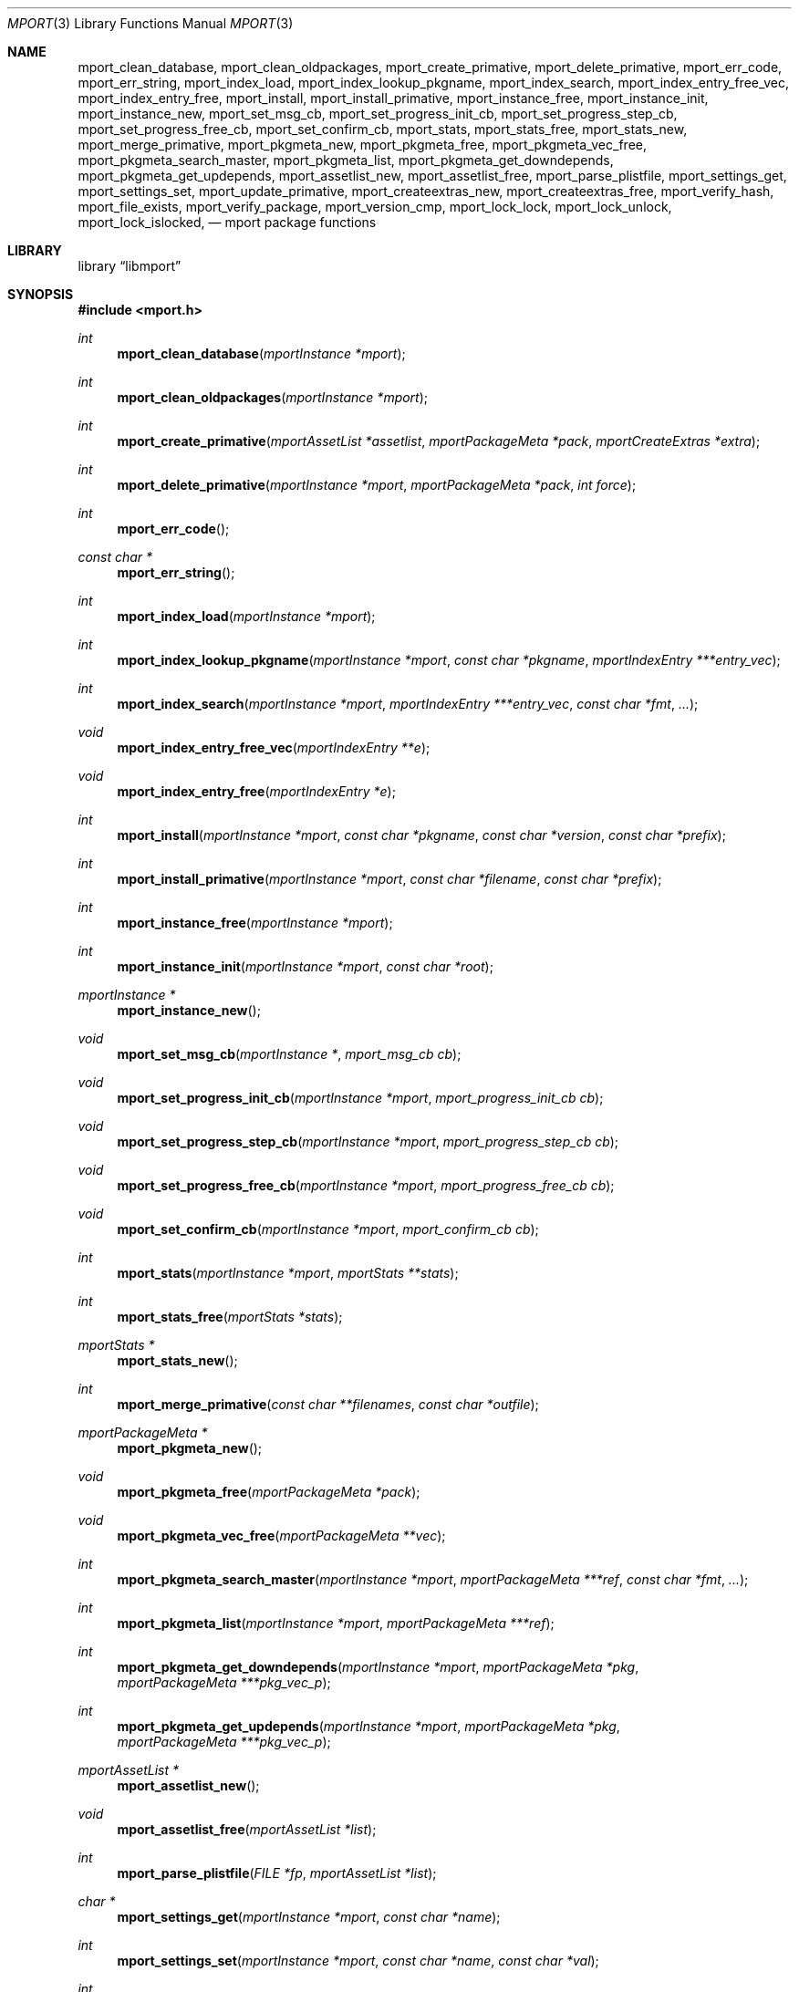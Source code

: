 .\"-
.\" Copyright (c) 2012, 2015 Lucas Holt
.\" All rights reserved.
.\"
.\" Redistribution and use in source and binary forms, with or without
.\" modification, are permitted provided that the following conditions
.\" are met:
.\" 1. Redistributions of source code must retain the above copyright
.\"    notice, this list of conditions and the following disclaimer.
.\" 2. Redistributions in binary form must reproduce the above copyright
.\"    notice, this list of conditions and the following disclaimer in the
.\"    documentation and/or other materials provided with the distribution.
.\"
.\" THIS SOFTWARE IS PROVIDED BY THE AUTHOR AND CONTRIBUTORS ``AS IS'' AND
.\" ANY EXPRESS OR IMPLIED WARRANTIES, INCLUDING, BUT NOT LIMITED TO, THE
.\" IMPLIED WARRANTIES OF MERCHANTABILITY AND FITNESS FOR A PARTICULAR PURPOSE
.\" ARE DISCLAIMED.  IN NO EVENT SHALL THE AUTHOR OR CONTRIBUTORS BE LIABLE
.\" FOR ANY DIRECT, INDIRECT, INCIDENTAL, SPECIAL, EXEMPLARY, OR CONSEQUENTIAL
.\" DAMAGES (INCLUDING, BUT NOT LIMITED TO, PROCUREMENT OF SUBSTITUTE GOODS
.\" OR SERVICES; LOSS OF USE, DATA, OR PROFITS; OR BUSINESS INTERRUPTION)
.\" HOWEVER CAUSED AND ON ANY THEORY OF LIABILITY, WHETHER IN CONTRACT, STRICT
.\" LIABILITY, OR TORT (INCLUDING NEGLIGENCE OR OTHERWISE) ARISING IN ANY WAY
.\" OUT OF THE USE OF THIS SOFTWARE, EVEN IF ADVISED OF THE POSSIBILITY OF
.\" SUCH DAMAGE.
.\"
.\" $MidnightBSD$
.\"
.Dd October 17, 2015
.Dt MPORT 3
.Os
.Sh NAME
.Nm mport_clean_database ,
.Nm mport_clean_oldpackages ,
.Nm mport_create_primative ,
.Nm mport_delete_primative ,
.Nm mport_err_code ,
.Nm mport_err_string ,
.Nm mport_index_load ,
.Nm mport_index_lookup_pkgname ,
.Nm mport_index_search ,
.Nm mport_index_entry_free_vec ,
.Nm mport_index_entry_free ,
.Nm mport_install ,
.Nm mport_install_primative ,
.Nm mport_instance_free ,
.Nm mport_instance_init ,
.Nm mport_instance_new ,
.Nm mport_set_msg_cb ,
.Nm mport_set_progress_init_cb ,
.Nm mport_set_progress_step_cb ,
.Nm mport_set_progress_free_cb ,
.Nm mport_set_confirm_cb ,
.Nm mport_stats ,
.Nm mport_stats_free ,
.Nm mport_stats_new ,
.Nm mport_merge_primative ,
.Nm mport_pkgmeta_new ,
.Nm mport_pkgmeta_free ,
.Nm mport_pkgmeta_vec_free ,
.Nm mport_pkgmeta_search_master ,
.Nm mport_pkgmeta_list ,
.Nm mport_pkgmeta_get_downdepends ,
.Nm mport_pkgmeta_get_updepends ,
.Nm mport_assetlist_new ,
.Nm mport_assetlist_free ,
.Nm mport_parse_plistfile ,
.Nm mport_settings_get ,
.Nm mport_settings_set ,
.Nm mport_update_primative ,
.Nm mport_createextras_new ,
.Nm mport_createextras_free ,
.Nm mport_verify_hash ,
.Nm mport_file_exists ,
.Nm mport_verify_package ,
.Nm mport_version_cmp ,
.Nm mport_lock_lock , 
.Nm mport_lock_unlock ,
.Nm mport_lock_islocked ,
.Nd mport package functions
.Sh LIBRARY
.Lb libmport
.Sh SYNOPSIS
.In mport.h
.Ft int
.Fn mport_clean_database "mportInstance *mport"
.Ft int
.Fn mport_clean_oldpackages "mportInstance *mport"
.Ft int
.Fn mport_create_primative "mportAssetList *assetlist" "mportPackageMeta *pack" "mportCreateExtras *extra"
.Ft int
.Fn mport_delete_primative "mportInstance *mport" "mportPackageMeta *pack" "int force"
.Ft int
.Fn mport_err_code
.Ft const char *
.Fn mport_err_string
.Ft int
.Fn mport_index_load "mportInstance *mport"
.Ft int
.Fn mport_index_lookup_pkgname "mportInstance *mport" "const char *pkgname" "mportIndexEntry ***entry_vec"
.Ft int
.Fn mport_index_search "mportInstance *mport" "mportIndexEntry ***entry_vec" "const char *fmt" "..."
.Ft void
.Fn mport_index_entry_free_vec "mportIndexEntry **e"
.Ft void
.Fn mport_index_entry_free "mportIndexEntry *e"
.Ft int
.Fn mport_install "mportInstance *mport" "const char *pkgname" "const char *version" "const char *prefix"
.Ft int
.Fn mport_install_primative "mportInstance *mport" "const char *filename" "const char *prefix"
.Ft int
.Fn mport_instance_free "mportInstance *mport"
.Ft int
.Fn mport_instance_init "mportInstance *mport" "const char *root"
.Ft mportInstance *
.Fn mport_instance_new
.Ft void
.Fn mport_set_msg_cb "mportInstance *" "mport_msg_cb cb"
.Ft void
.Fn mport_set_progress_init_cb "mportInstance *mport" "mport_progress_init_cb cb"
.Ft void
.Fn mport_set_progress_step_cb  "mportInstance *mport" "mport_progress_step_cb cb"
.Ft void
.Fn mport_set_progress_free_cb "mportInstance *mport" "mport_progress_free_cb cb"
.Ft void
.Fn mport_set_confirm_cb "mportInstance *mport" "mport_confirm_cb cb"
.Ft int
.Fn mport_stats "mportInstance *mport" "mportStats **stats"
.Ft int
.Fn mport_stats_free "mportStats *stats"
.Ft mportStats *
.Fn mport_stats_new 
.Ft int
.Fn mport_merge_primative "const char **filenames" "const char *outfile"
.Ft mportPackageMeta *
.Fn mport_pkgmeta_new
.Ft void
.Fn mport_pkgmeta_free "mportPackageMeta *pack"
.Ft void
.Fn mport_pkgmeta_vec_free "mportPackageMeta **vec"
.Ft int
.Fn mport_pkgmeta_search_master "mportInstance *mport" "mportPackageMeta ***ref" "const char *fmt" "..."
.Ft int
.Fn mport_pkgmeta_list "mportInstance *mport" "mportPackageMeta ***ref"
.Ft int
.Fn mport_pkgmeta_get_downdepends "mportInstance *mport" "mportPackageMeta *pkg" "mportPackageMeta ***pkg_vec_p"
.Ft int
.Fn mport_pkgmeta_get_updepends "mportInstance *mport" "mportPackageMeta *pkg" "mportPackageMeta ***pkg_vec_p"
.Ft mportAssetList *
.Fn mport_assetlist_new
.Ft void
.Fn mport_assetlist_free "mportAssetList *list"
.Ft int
.Fn mport_parse_plistfile  "FILE *fp" "mportAssetList *list"
.Ft char *
.Fn mport_settings_get  "mportInstance *mport" "const char *name"
.Ft int
.Fn mport_settings_set "mportInstance *mport" "const char *name" "const char *val"
.Ft int
.Fn mport_update_primative  "mportInstance *mport" "const char *filename"
.Ft mportCreateExtras *
.Fn mport_createextras_new 
.Ft void
.Fn mport_createextras_free "mportCreateExtras *extra"
.Ft int
.Fn mport_verify_hash "const char *filename" "const char *hash"
.Ft int
.Fn mport_file_exists "const char *file"
.Ft int
.Fn mport_verify_package "mportInstance *mport" "mportPackageMeta *pack"
.Ft int
.Fn mport_version_cmp "const char *astr" "const char *bstr"
.Ft int
.Fn mport_lock_lock "mportInstance *mport" "mportPackageMeta *pkg"
.Ft int
.Fn mport_lock_unlock "mportInstance *mport" "mportPackageMeta *pkg"
.Ft int
.Fn mport_lock_islocked "mportPackageMeta *pkg"
.Sh DESCRIPTION
These functions implement a package management library for creating
and installing packages.
.Sh SEE ALSO
.Xr mport 1 ,
.Xr mports 7
.Sh HISTORY
The
.Nm mport
library first appeared in
.Mx 0.3 .
.Sh AUTHORS
.An -nosplit
The
.Nm mport
library was mostly written by
.An Chris Reinhardt Aq ctriv@MidnightBSD.org
with numerous suggestions and contributions from
.An Lucas Holt Aq luke@MidnightBSD.org ,
.Pp
This manual page was written by
.An Lucas Holt Aq luke@MidnightBSD.org .
.Sh BUGS
Some parts of the library are not yet implemented.
